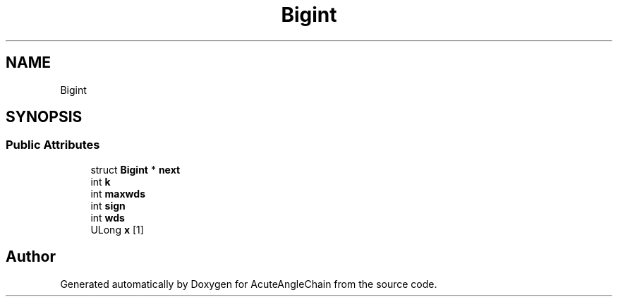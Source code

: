 .TH "Bigint" 3 "Sun Jun 3 2018" "AcuteAngleChain" \" -*- nroff -*-
.ad l
.nh
.SH NAME
Bigint
.SH SYNOPSIS
.br
.PP
.SS "Public Attributes"

.in +1c
.ti -1c
.RI "struct \fBBigint\fP * \fBnext\fP"
.br
.ti -1c
.RI "int \fBk\fP"
.br
.ti -1c
.RI "int \fBmaxwds\fP"
.br
.ti -1c
.RI "int \fBsign\fP"
.br
.ti -1c
.RI "int \fBwds\fP"
.br
.ti -1c
.RI "ULong \fBx\fP [1]"
.br
.in -1c

.SH "Author"
.PP 
Generated automatically by Doxygen for AcuteAngleChain from the source code\&.
